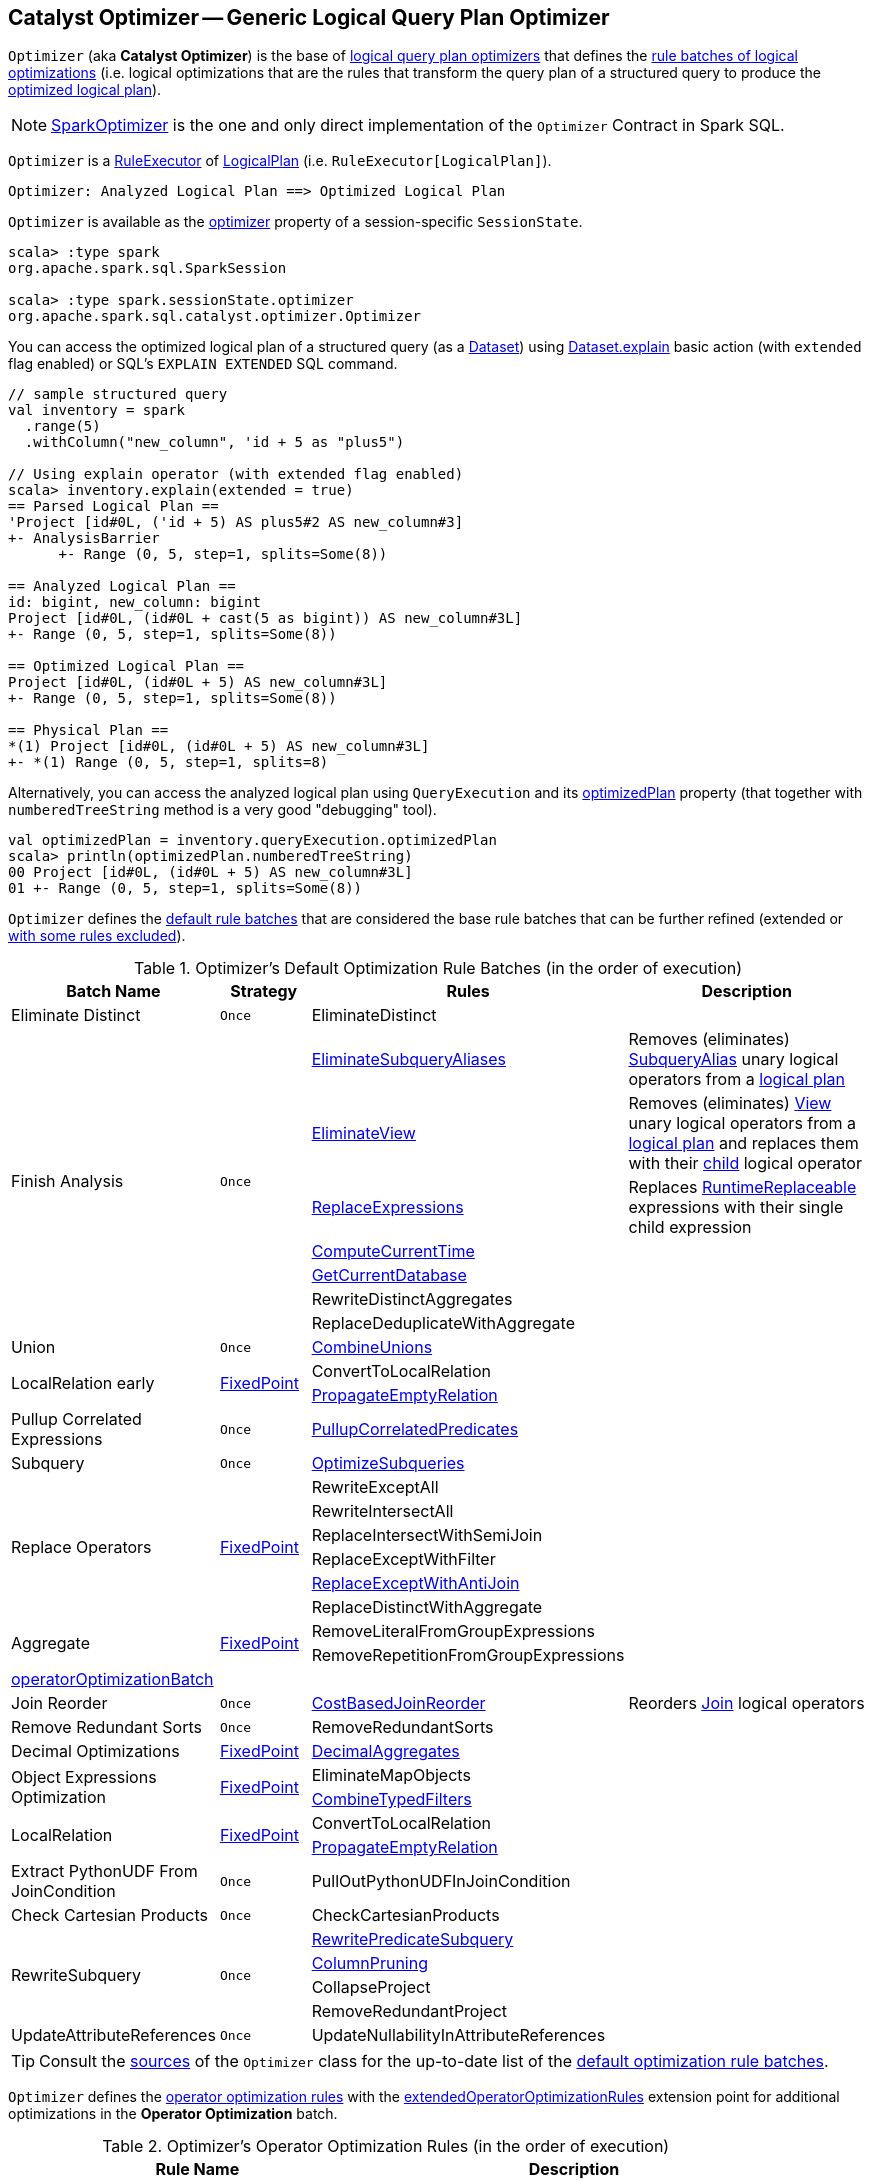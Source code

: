 == [[Optimizer]] Catalyst Optimizer -- Generic Logical Query Plan Optimizer

`Optimizer` (aka *Catalyst Optimizer*) is the base of <<extensions, logical query plan optimizers>> that defines the <<batches, rule batches of logical optimizations>> (i.e. logical optimizations that are the rules that transform the query plan of a structured query to produce the <<spark-sql-QueryExecution.adoc#optimizedPlan, optimized logical plan>>).

[[extensions]]
NOTE: <<spark-sql-SparkOptimizer.adoc#, SparkOptimizer>> is the one and only direct implementation of the `Optimizer` Contract in Spark SQL.

`Optimizer` is a <<spark-sql-catalyst-RuleExecutor.adoc#, RuleExecutor>> of <<spark-sql-LogicalPlan.adoc#, LogicalPlan>> (i.e. `RuleExecutor[LogicalPlan]`).

```
Optimizer: Analyzed Logical Plan ==> Optimized Logical Plan
```

`Optimizer` is available as the <<spark-sql-SessionState.adoc#optimizer, optimizer>> property of a session-specific `SessionState`.

[source, scala]
----
scala> :type spark
org.apache.spark.sql.SparkSession

scala> :type spark.sessionState.optimizer
org.apache.spark.sql.catalyst.optimizer.Optimizer
----

You can access the optimized logical plan of a structured query (as a <<spark-sql-Dataset.adoc#, Dataset>>) using <<spark-sql-dataset-operators.adoc#explain, Dataset.explain>> basic action (with `extended` flag enabled) or SQL's `EXPLAIN EXTENDED` SQL command.

[source, scala]
----
// sample structured query
val inventory = spark
  .range(5)
  .withColumn("new_column", 'id + 5 as "plus5")

// Using explain operator (with extended flag enabled)
scala> inventory.explain(extended = true)
== Parsed Logical Plan ==
'Project [id#0L, ('id + 5) AS plus5#2 AS new_column#3]
+- AnalysisBarrier
      +- Range (0, 5, step=1, splits=Some(8))

== Analyzed Logical Plan ==
id: bigint, new_column: bigint
Project [id#0L, (id#0L + cast(5 as bigint)) AS new_column#3L]
+- Range (0, 5, step=1, splits=Some(8))

== Optimized Logical Plan ==
Project [id#0L, (id#0L + 5) AS new_column#3L]
+- Range (0, 5, step=1, splits=Some(8))

== Physical Plan ==
*(1) Project [id#0L, (id#0L + 5) AS new_column#3L]
+- *(1) Range (0, 5, step=1, splits=8)
----

Alternatively, you can access the analyzed logical plan using `QueryExecution` and its <<spark-sql-QueryExecution.adoc#optimizedPlan, optimizedPlan>> property  (that together with `numberedTreeString` method is a very good "debugging" tool).

[source, scala]
----
val optimizedPlan = inventory.queryExecution.optimizedPlan
scala> println(optimizedPlan.numberedTreeString)
00 Project [id#0L, (id#0L + 5) AS new_column#3L]
01 +- Range (0, 5, step=1, splits=Some(8))
----

`Optimizer` defines the <<defaultBatches, default rule batches>> that are considered the base rule batches that can be further refined (extended or <<excludedRules, with some rules excluded>>).

[[defaultBatches]]
.Optimizer's Default Optimization Rule Batches (in the order of execution)
[cols="2,1,3,3",options="header",width="100%"]
|===
^.^| Batch Name
^.^| Strategy
| Rules
| Description

^.^| [[Eliminate_Distinct]] Eliminate Distinct
^.^| `Once`
| [[EliminateDistinct]] EliminateDistinct
|

.7+^.^| [[Finish_Analysis]] Finish Analysis
.7+^.^| `Once`
| [[EliminateSubqueryAliases]] <<spark-sql-Optimizer-EliminateSubqueryAliases.adoc#, EliminateSubqueryAliases>>
| Removes (eliminates) <<spark-sql-LogicalPlan-SubqueryAlias.adoc#, SubqueryAlias>> unary logical operators from a <<spark-sql-LogicalPlan.adoc#, logical plan>>

| [[EliminateView]] <<spark-sql-Optimizer-EliminateView.adoc#, EliminateView>>
| Removes (eliminates) <<spark-sql-LogicalPlan-View.adoc#, View>> unary logical operators from a <<spark-sql-LogicalPlan.adoc#, logical plan>> and replaces them with their <<spark-sql-LogicalPlan-View.adoc#child, child>> logical operator

| [[ReplaceExpressions]] <<spark-sql-Optimizer-ReplaceExpressions.adoc#, ReplaceExpressions>>
| Replaces <<spark-sql-Expression-RuntimeReplaceable.adoc#, RuntimeReplaceable>> expressions with their single child expression

| [[ComputeCurrentTime]] <<spark-sql-Optimizer-ComputeCurrentTime.adoc#, ComputeCurrentTime>>
|

| [[GetCurrentDatabase]] <<spark-sql-Optimizer-GetCurrentDatabase.adoc#, GetCurrentDatabase>>
|

| [[RewriteDistinctAggregates]] RewriteDistinctAggregates
|

| [[ReplaceDeduplicateWithAggregate]] ReplaceDeduplicateWithAggregate
|

^.^| [[Union]] Union
^.^| `Once`
| [[CombineUnions]] <<spark-sql-Optimizer-CombineUnions.adoc#, CombineUnions>>
|

.2+^.^| [[LocalRelation-early]] LocalRelation early
.2+^.^| <<fixedPoint, FixedPoint>>
| [[ConvertToLocalRelation]] ConvertToLocalRelation
|

| [[PropagateEmptyRelation]] <<spark-sql-Optimizer-PropagateEmptyRelation.adoc#, PropagateEmptyRelation>>
|

^.^| [[Pullup-Correlated-Expressions]] Pullup Correlated Expressions
^.^| `Once`
| [[PullupCorrelatedPredicates]] link:spark-sql-Optimizer-PullupCorrelatedPredicates.adoc[PullupCorrelatedPredicates]
|

^.^| [[Subquery]] Subquery
^.^| `Once`
| [[OptimizeSubqueries]] link:spark-sql-Optimizer-OptimizeSubqueries.adoc[OptimizeSubqueries]
|

.6+^.^| [[Replace-Operators]] Replace Operators
.6+^.^| <<fixedPoint, FixedPoint>>
| [[RewriteExceptAll]] RewriteExceptAll
|

| [[RewriteIntersectAll]] RewriteIntersectAll
|

| [[ReplaceIntersectWithSemiJoin]] ReplaceIntersectWithSemiJoin
|

| [[ReplaceExceptWithFilter]] ReplaceExceptWithFilter
|

| link:spark-sql-Optimizer-ReplaceExceptWithAntiJoin.adoc[ReplaceExceptWithAntiJoin]
| [[ReplaceExceptWithAntiJoin]]

| [[ReplaceDistinctWithAggregate]] ReplaceDistinctWithAggregate
|

.2+^.^| [[Aggregate]] Aggregate
.2+^.^| <<fixedPoint, FixedPoint>>
| RemoveLiteralFromGroupExpressions
|

| RemoveRepetitionFromGroupExpressions
|

^.^| <<operatorOptimizationBatch, operatorOptimizationBatch>>
^.^|
|
|

^.^| [[Join-Reorder]][[Join_Reorder]] Join Reorder
^.^| `Once`
| [[CostBasedJoinReorder]] <<spark-sql-Optimizer-CostBasedJoinReorder.adoc#, CostBasedJoinReorder>>
| Reorders <<spark-sql-LogicalPlan-Join.adoc#, Join>> logical operators

^.^| [[Remove-Redundant-Sorts]] Remove Redundant Sorts
^.^| `Once`
| [[RemoveRedundantSorts]] RemoveRedundantSorts
|

^.^| [[Decimal-Optimizations]][[Decimal_Optimizations]] Decimal Optimizations
^.^| <<fixedPoint, FixedPoint>>
| [[DecimalAggregates]] link:spark-sql-Optimizer-DecimalAggregates.adoc[DecimalAggregates]
|

.2+^.^| [[Object_Expressions_Optimization]] Object Expressions Optimization
.2+^.^| <<fixedPoint, FixedPoint>>
| EliminateMapObjects
|

| [[CombineTypedFilters]] link:spark-sql-Optimizer-CombineTypedFilters.adoc[CombineTypedFilters]
|

.2+^.^| [[LocalRelation]] LocalRelation
.2+^.^| <<fixedPoint, FixedPoint>>
| ConvertToLocalRelation
|

| link:spark-sql-Optimizer-PropagateEmptyRelation.adoc[PropagateEmptyRelation]
|

^.^| [[Extract-PythonUDF-From-JoinCondition]] Extract PythonUDF From JoinCondition
^.^| `Once`
| PullOutPythonUDFInJoinCondition
|

^.^| [[Check_Cartesian_Products]] Check Cartesian Products
^.^| `Once`
| CheckCartesianProducts
|

.4+^.^| [[RewriteSubquery]] RewriteSubquery
.4+^.^| `Once`
| [[RewritePredicateSubquery]] link:spark-sql-Optimizer-RewritePredicateSubquery.adoc[RewritePredicateSubquery]
|

| [[ColumnPruning]] link:spark-sql-Optimizer-ColumnPruning.adoc[ColumnPruning]
|

| [[CollapseProject]] CollapseProject
|

| [[RemoveRedundantProject]] RemoveRedundantProject
|

^.^| [[UpdateAttributeReferences]] UpdateAttributeReferences
^.^| `Once`
| UpdateNullabilityInAttributeReferences
|

|===

TIP: Consult the https://github.com/apache/spark/blob/v2.4.0/sql/catalyst/src/main/scala/org/apache/spark/sql/catalyst/optimizer/Optimizer.scala#L56-L181[sources] of the `Optimizer` class for the up-to-date list of the <<defaultBatches, default optimization rule batches>>.

`Optimizer` defines the <<operatorOptimizationRuleSet, operator optimization rules>> with the <<extendedOperatorOptimizationRules, extendedOperatorOptimizationRules>> extension point for additional optimizations in the *Operator Optimization* batch.

[[operatorOptimizationRuleSet]]
.Optimizer's Operator Optimization Rules (in the order of execution)
[cols="1,1",options="header",width="100%"]
|===
| Rule Name
| Description

| PushProjectionThroughUnion
| [[PushProjectionThroughUnion]]

| ReorderJoin
| [[ReorderJoin]]

| EliminateOuterJoin
| [[EliminateOuterJoin]]

| PushPredicateThroughJoin
| [[PushPredicateThroughJoin]]

| PushDownPredicate
| [[PushDownPredicate]]

| LimitPushDown
| [[LimitPushDown]]

| ColumnPruning
| [[ColumnPruning]]

| CollapseRepartition
| [[CollapseRepartition]]

| CollapseProject
| [[CollapseProject]]

| <<spark-sql-Optimizer-CollapseWindow.adoc#, CollapseWindow>>
| [[CollapseWindow]] Collapses two adjacent Window logical operators

| CombineFilters
| [[CombineFilters]]

| CombineLimits
| [[CombineLimits]]

| CombineUnions
| [[CombineUnions]]

| NullPropagation
| [[NullPropagation]]

| ConstantPropagation
| [[ConstantPropagation]]

| FoldablePropagation
| [[FoldablePropagation]]

| OptimizeIn
| [[OptimizeIn]]

| ConstantFolding
| [[ConstantFolding]]

| ReorderAssociativeOperator
| [[ReorderAssociativeOperator]]

| LikeSimplification
| [[LikeSimplification]]

| BooleanSimplification
| [[BooleanSimplification]]

| SimplifyConditionals
| [[SimplifyConditionals]]

| RemoveDispensableExpressions
| [[RemoveDispensableExpressions]]

| SimplifyBinaryComparison
| [[SimplifyBinaryComparison]]

| PruneFilters
| [[PruneFilters]]

| EliminateSorts
| [[EliminateSorts]]

| SimplifyCasts
| [[SimplifyCasts]]

| SimplifyCaseConversionExpressions
| [[SimplifyCaseConversionExpressions]]

| RewriteCorrelatedScalarSubquery
| [[RewriteCorrelatedScalarSubquery]]

| EliminateSerialization
| [[EliminateSerialization]]

| RemoveRedundantAliases
| [[RemoveRedundantAliases]]

| RemoveRedundantProject
| [[RemoveRedundantProject]]

| SimplifyExtractValueOps
| [[SimplifyExtractValueOps]]

| CombineConcats
| [[CombineConcats]]
|===

`Optimizer` defines <<operatorOptimizationBatch, Operator Optimization Batch>> that is simply a collection of rule batches with the <<operatorOptimizationRuleSet, operator optimization rules>> before and after `InferFiltersFromConstraints` logical rule.

[[operatorOptimizationBatch]]
.Optimizer's Operator Optimization Batch (in the order of execution)
[cols="2,1,3",options="header",width="100%"]
|===
^.^| Batch Name
^.^| Strategy
| Rules

| Operator Optimization before Inferring Filters
| <<fixedPoint, FixedPoint>>
| <<operatorOptimizationRuleSet, Operator optimization rules>>

| Infer Filters
| `Once`
| InferFiltersFromConstraints

| Operator Optimization after Inferring Filters
| <<fixedPoint, FixedPoint>>
| <<operatorOptimizationRuleSet, Operator optimization rules>>
|===

[[excludedRules]]
[[spark.sql.optimizer.excludedRules]]
`Optimizer` uses <<spark-sql-properties.adoc#spark.sql.optimizer.excludedRules, spark.sql.optimizer.excludedRules>> configuration property to control what optimization rules in the <<defaultBatches, defaultBatches>> should be excluded (default: none).

[[sessionCatalog]]
[[creating-instance]]
`Optimizer` takes a <<spark-sql-SessionCatalog.adoc#, SessionCatalog>> when created.

NOTE: `Optimizer` is a Scala abstract class and cannot be <<creating-instance, created>> directly. It is created indirectly when the <<extensions, concrete Optimizers>> are.

`Optimizer` defines the <<nonExcludableRules, non-excludable optimization rules>> that are considered critical for query optimization and will never be excluded (even if they are specified in <<spark.sql.optimizer.excludedRules, spark.sql.optimizer.excludedRules>> configuration property).

[[nonExcludableRules]]
.Optimizer's Non-Excludable Optimization Rules
[cols="1,1",options="header",width="100%"]
|===
| Rule Name
| Description

| PushProjectionThroughUnion
| [[PushProjectionThroughUnion]]

| EliminateDistinct
| [[EliminateDistinct]]

| EliminateSubqueryAliases
| [[EliminateSubqueryAliases]]

| EliminateView
| [[EliminateView]]

| ReplaceExpressions
| [[ReplaceExpressions]]

| ComputeCurrentTime
| [[ComputeCurrentTime]]

| GetCurrentDatabase
| [[GetCurrentDatabase]]

| RewriteDistinctAggregates
| [[RewriteDistinctAggregates]]

| ReplaceDeduplicateWithAggregate
| [[ReplaceDeduplicateWithAggregate]]

| ReplaceIntersectWithSemiJoin
| [[ReplaceIntersectWithSemiJoin]]

| ReplaceExceptWithFilter
| [[ReplaceExceptWithFilter]]

| ReplaceExceptWithAntiJoin
| [[ReplaceExceptWithAntiJoin]]

| RewriteExceptAll
| [[RewriteExceptAll]]

| RewriteIntersectAll
| [[RewriteIntersectAll]]

| ReplaceDistinctWithAggregate
| [[ReplaceDistinctWithAggregate]]

| PullupCorrelatedPredicates
| [[PullupCorrelatedPredicates]]

| RewriteCorrelatedScalarSubquery
| [[RewriteCorrelatedScalarSubquery]]

| RewritePredicateSubquery
| [[RewritePredicateSubquery]]

| PullOutPythonUDFInJoinCondition
| [[PullOutPythonUDFInJoinCondition]]

|===

[[internal-properties]]
.Optimizer's Internal Registries and Counters
[cols="1,1,2",options="header",width="100%"]
|===
| Name
| Initial Value
| Description

| [[fixedPoint]] `fixedPoint`
| `FixedPoint` with the number of iterations as defined by link:spark-sql-CatalystConf.adoc#optimizerMaxIterations[spark.sql.optimizer.maxIterations]
| Used in <<Replace-Operators, Replace Operators>>, <<Aggregate, Aggregate>>, <<Operator-Optimizations, Operator Optimizations>>, <<Decimal-Optimizations, Decimal Optimizations>>, <<Typed-Filter-Optimization, Typed Filter Optimization>> and <<LocalRelation, LocalRelation>> batches (and also indirectly in the User Provided Optimizers rule batch in link:spark-sql-SparkOptimizer.adoc#User-Provided-Optimizers[SparkOptimizer]).
|===

=== [[extendedOperatorOptimizationRules]] Additional Operator Optimization Rules -- `extendedOperatorOptimizationRules` Extension Point

[source, scala]
----
extendedOperatorOptimizationRules: Seq[Rule[LogicalPlan]]
----

`extendedOperatorOptimizationRules` extension point defines additional rules for the Operator Optimization batch.

NOTE: `extendedOperatorOptimizationRules` rules are executed right after <<Operator_Optimization_before_Inferring_Filters, Operator Optimization before Inferring Filters>> and <<Operator_Optimization_after_Inferring_Filters, Operator Optimization after Inferring Filters>>.

=== [[batches]] `batches` Final Method

[source, scala]
----
batches: Seq[Batch]
----

NOTE: `batches` is part of the <<spark-sql-catalyst-RuleExecutor.adoc#batches, RuleExecutor Contract>> to define the rule batches to use when executed.

`batches`...FIXME
